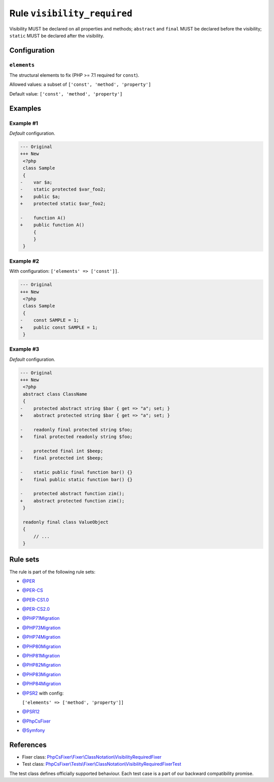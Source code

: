 ============================
Rule ``visibility_required``
============================

Visibility MUST be declared on all properties and methods; ``abstract`` and
``final`` MUST be declared before the visibility; ``static`` MUST be declared
after the visibility.

Configuration
-------------

``elements``
~~~~~~~~~~~~

The structural elements to fix (PHP >= 7.1 required for ``const``).

Allowed values: a subset of ``['const', 'method', 'property']``

Default value: ``['const', 'method', 'property']``

Examples
--------

Example #1
~~~~~~~~~~

*Default* configuration.

.. code-block:: diff

   --- Original
   +++ New
    <?php
    class Sample
    {
   -    var $a;
   -    static protected $var_foo2;
   +    public $a;
   +    protected static $var_foo2;

   -    function A()
   +    public function A()
        {
        }
    }

Example #2
~~~~~~~~~~

With configuration: ``['elements' => ['const']]``.

.. code-block:: diff

   --- Original
   +++ New
    <?php
    class Sample
    {
   -    const SAMPLE = 1;
   +    public const SAMPLE = 1;
    }

Example #3
~~~~~~~~~~

*Default* configuration.

.. code-block:: diff

   --- Original
   +++ New
    <?php
    abstract class ClassName
    {
   -    protected abstract string $bar { get => "a"; set; }
   +    abstract protected string $bar { get => "a"; set; }

   -    readonly final protected string $foo;
   +    final protected readonly string $foo;

   -    protected final int $beep;
   +    final protected int $beep;

   -    static public final function bar() {}
   +    final public static function bar() {}

   -    protected abstract function zim();
   +    abstract protected function zim();
    }

    readonly final class ValueObject
    {
        // ...
    }

Rule sets
---------

The rule is part of the following rule sets:

- `@PER <./../../ruleSets/PER.rst>`_
- `@PER-CS <./../../ruleSets/PER-CS.rst>`_
- `@PER-CS1.0 <./../../ruleSets/PER-CS1.0.rst>`_
- `@PER-CS2.0 <./../../ruleSets/PER-CS2.0.rst>`_
- `@PHP71Migration <./../../ruleSets/PHP71Migration.rst>`_
- `@PHP73Migration <./../../ruleSets/PHP73Migration.rst>`_
- `@PHP74Migration <./../../ruleSets/PHP74Migration.rst>`_
- `@PHP80Migration <./../../ruleSets/PHP80Migration.rst>`_
- `@PHP81Migration <./../../ruleSets/PHP81Migration.rst>`_
- `@PHP82Migration <./../../ruleSets/PHP82Migration.rst>`_
- `@PHP83Migration <./../../ruleSets/PHP83Migration.rst>`_
- `@PHP84Migration <./../../ruleSets/PHP84Migration.rst>`_
- `@PSR2 <./../../ruleSets/PSR2.rst>`_ with config:

  ``['elements' => ['method', 'property']]``

- `@PSR12 <./../../ruleSets/PSR12.rst>`_
- `@PhpCsFixer <./../../ruleSets/PhpCsFixer.rst>`_
- `@Symfony <./../../ruleSets/Symfony.rst>`_

References
----------

- Fixer class: `PhpCsFixer\\Fixer\\ClassNotation\\VisibilityRequiredFixer <./../../../src/Fixer/ClassNotation/VisibilityRequiredFixer.php>`_
- Test class: `PhpCsFixer\\Tests\\Fixer\\ClassNotation\\VisibilityRequiredFixerTest <./../../../tests/Fixer/ClassNotation/VisibilityRequiredFixerTest.php>`_

The test class defines officially supported behaviour. Each test case is a part of our backward compatibility promise.
